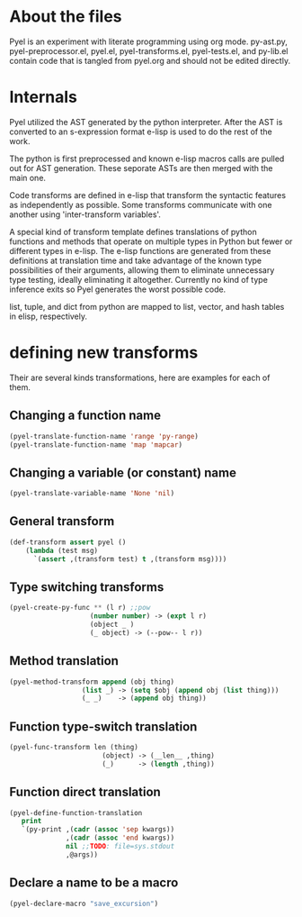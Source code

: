 * About the files
Pyel is an experiment with literate programming using org mode.
py-ast.py, pyel-preprocessor.el, pyel.el, pyel-transforms.el, pyel-tests.el, and py-lib.el contain code that is tangled from pyel.org and should not be edited directly.

* Internals
Pyel utilized the AST generated by the python interpreter. After the AST is converted to an s-expression format e-lisp is used to do the rest of the work.

The python is first preprocessed and known e-lisp macros calls are pulled out for AST generation. These seporate ASTs are then merged with the main one. 

Code transforms are defined in e-lisp that transform the syntactic features as independently as possible. Some transforms communicate with one another using 'inter-transform variables'.

A special kind of transform template defines translations of python functions and methods that operate on multiple types in Python but fewer or different types in e-lisp. The e-lisp functions are generated from these definitions at translation time and take advantage of the known type possibilities of their arguments, allowing them to eliminate unnecessary type testing, ideally eliminating it altogether. Currently no kind of type inference exits so Pyel generates the worst possible code.

list, tuple, and dict from python are mapped to list, vector, and hash tables in elisp, respectively.

* defining new transforms
Their are several kinds transformations, here are examples for each of them.

** Changing a function name

#+Begin_SRC emacs-lisp
(pyel-translate-function-name 'range 'py-range)
(pyel-translate-function-name 'map 'mapcar)
#+END_SRC

** Changing a variable (or constant) name
#+Begin_SRC emacs-lisp
(pyel-translate-variable-name 'None 'nil)
#+END_SRC

** General transform
#+Begin_SRC emacs-lisp
(def-transform assert pyel ()
    (lambda (test msg) 
      `(assert ,(transform test) t ,(transform msg))))
#+END_SRC

** Type switching transforms
#+Begin_SRC emacs-lisp
(pyel-create-py-func ** (l r) ;;pow
                    (number number) -> (expt l r)
                    (object _ ) 
                    (_ object) -> (--pow-- l r))
#+END_SRC

** Method translation
#+Begin_SRC emacs-lisp
(pyel-method-transform append (obj thing)
                  (list _) -> (setq $obj (append obj (list thing)))
                  (_ _)    -> (append obj thing))
#+END_SRC

** Function type-switch translation
#+Begin_SRC emacs-lisp
(pyel-func-transform len (thing)
                       (object) -> (__len__ ,thing)
                       (_)      -> (length ,thing))
#+END_SRC

** Function direct translation
#+Begin_SRC emacs-lisp
(pyel-define-function-translation
   print
   `(py-print ,(cadr (assoc 'sep kwargs))
              ,(cadr (assoc 'end kwargs))
              nil ;;TODO: file=sys.stdout
              ,@args))
#+END_SRC
** Declare a name to be a macro

#+Begin_SRC emacs-lisp
(pyel-declare-macro "save_excursion")
#+END_SRC
